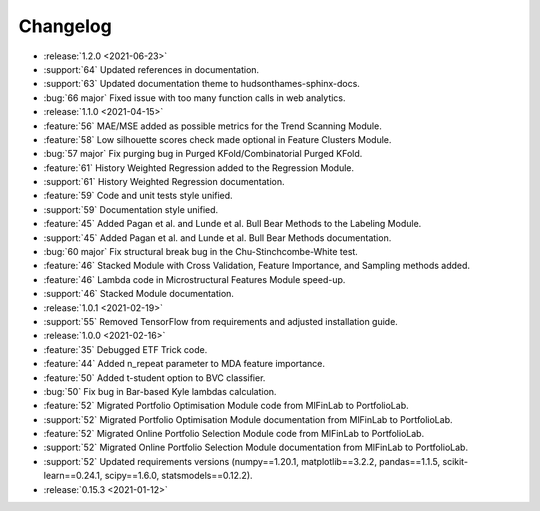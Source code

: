 =========
Changelog
=========
..
    The Following are valid options
    * :release:`0.1.0 <2021-01-12>`
    * :support:`119` Upgrade to pandas 1.0
    * :feature:`50` Add a distutils command for marbles
    * :bug:`58` Fixed test failure on OSX
..
    For Help: https://releases.readthedocs.io/en/latest/index.html

* :release:`1.2.0 <2021-06-23>`
* :support:`64` Updated references in documentation.
* :support:`63` Updated documentation theme to hudsonthames-sphinx-docs.
* :bug:`66 major` Fixed issue with too many function calls in web analytics.

* :release:`1.1.0 <2021-04-15>`
* :feature:`56` MAE/MSE added as possible metrics for the Trend Scanning Module.
* :feature:`58` Low silhouette scores check made optional in Feature Clusters Module.
* :bug:`57 major` Fix purging bug in Purged KFold/Combinatorial Purged KFold.
* :feature:`61` History Weighted Regression added to the Regression Module.
* :support:`61` History Weighted Regression documentation.
* :feature:`59` Code and unit tests style unified.
* :support:`59` Documentation style unified.
* :feature:`45` Added Pagan et al. and Lunde et al. Bull Bear Methods to the Labeling Module.
* :support:`45` Added Pagan et al. and Lunde et al. Bull Bear Methods documentation.
* :bug:`60 major` Fix structural break bug in the Chu-Stinchcombe-White test.
* :feature:`46` Stacked Module with Cross Validation, Feature Importance, and Sampling methods added.
* :feature:`46` Lambda code in Microstructural Features Module speed-up.
* :support:`46` Stacked Module documentation.

* :release:`1.0.1 <2021-02-19>`
* :support:`55` Removed TensorFlow from requirements and adjusted installation guide.

* :release:`1.0.0 <2021-02-16>`
* :feature:`35` Debugged ETF Trick code.
* :feature:`44` Added n_repeat parameter to MDA feature importance.
* :feature:`50` Added t-student option to BVC classifier.
* :bug:`50` Fix bug in Bar-based Kyle lambdas calculation.
* :feature:`52` Migrated Portfolio Optimisation Module code from MlFinLab to PortfolioLab.
* :support:`52` Migrated Portfolio Optimisation Module documentation from MlFinLab to PortfolioLab.
* :feature:`52` Migrated Online Portfolio Selection Module code from MlFinLab to PortfolioLab.
* :support:`52` Migrated Online Portfolio Selection Module documentation from MlFinLab to PortfolioLab.
* :support:`52` Updated requirements versions (numpy==1.20.1, matplotlib==3.2.2,
  pandas==1.1.5, scikit-learn==0.24.1, scipy==1.6.0, statsmodels==0.12.2).

* :release:`0.15.3 <2021-01-12>`
